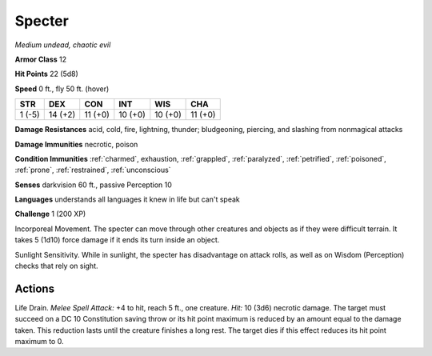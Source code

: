 Specter
-------


.. https://stackoverflow.com/questions/11984652/bold-italic-in-restructuredtext

.. raw:: html

   <style type="text/css">
     span.bolditalic {
       font-weight: bold;
       font-style: italic;
     }
   </style>

.. role:: bi
   :class: bolditalic


*Medium undead, chaotic evil*

**Armor Class** 12

**Hit Points** 22 (5d8)

**Speed** 0 ft., fly 50 ft. (hover)

+-----------+-----------+-----------+-----------+-----------+-----------+
| STR       | DEX       | CON       | INT       | WIS       | CHA       |
+===========+===========+===========+===========+===========+===========+
| 1 (-5)    | 14 (+2)   | 11 (+0)   | 10 (+0)   | 10 (+0)   | 11 (+0)   |
+-----------+-----------+-----------+-----------+-----------+-----------+

**Damage Resistances** acid, cold, fire, lightning, thunder;
bludgeoning, piercing, and slashing from nonmagical attacks

**Damage Immunities** necrotic, poison

**Condition Immunities** :ref:`charmed`, exhaustion, :ref:`grappled`, :ref:`paralyzed`,
:ref:`petrified`, :ref:`poisoned`, :ref:`prone`, :ref:`restrained`, :ref:`unconscious`

**Senses** darkvision 60 ft., passive Perception 10

**Languages** understands all languages it knew in life but can't speak

**Challenge** 1 (200 XP)

:bi:`Incorporeal Movement`. The specter can move through other creatures
and objects as if they were difficult terrain. It takes 5 (1d10) force
damage if it ends its turn inside an object.

:bi:`Sunlight Sensitivity`. While in sunlight, the specter has
disadvantage on attack rolls, as well as on Wisdom (Perception) checks
that rely on sight.


Actions
^^^^^^^

:bi:`Life Drain`. *Melee Spell Attack:* +4 to hit, reach 5 ft., one
creature. *Hit:* 10 (3d6) necrotic damage. The target must succeed on a
DC 10 Constitution saving throw or its hit point maximum is reduced by
an amount equal to the damage taken. This reduction lasts until the
creature finishes a long rest. The target dies if this effect reduces
its hit point maximum to 0.

